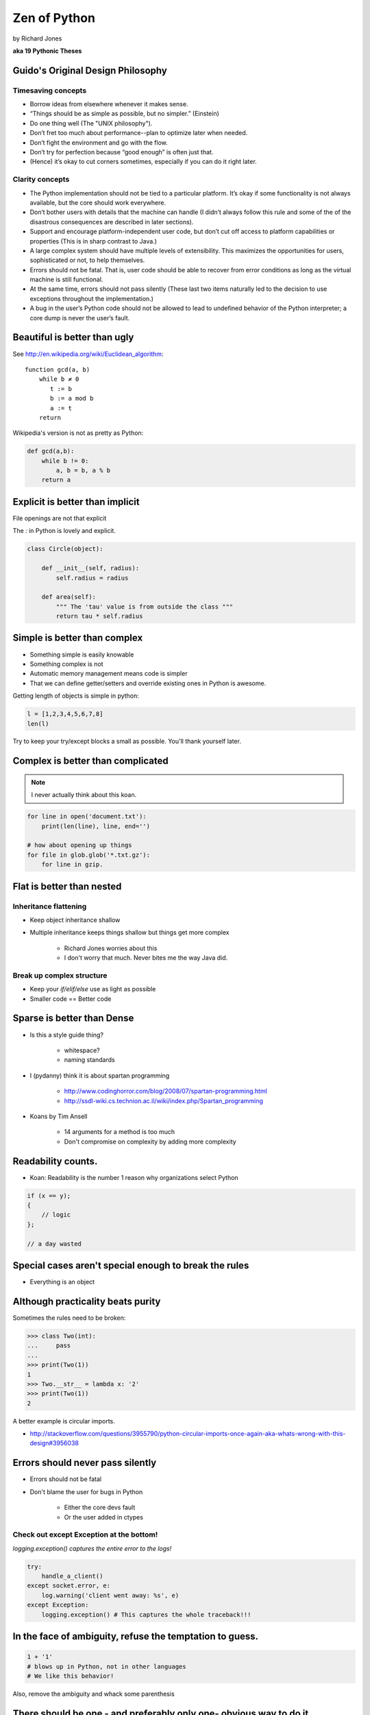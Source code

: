 =================
Zen of Python
=================

by Richard Jones

**aka 19 Pythonic Theses**

Guido's Original Design Philosophy
====================================

Timesaving concepts
-------------------

* Borrow ideas from elsewhere whenever it makes sense.
* “Things should be as simple as possible, but no simpler.” (Einstein)
* Do one thing well (The "UNIX philosophy").
* Don’t fret too much about performance--plan to optimize later when needed.
* Don’t fight the environment and go with the flow.
* Don’t try for perfection because “good enough” is often just that.
* (Hence) it’s okay to cut corners sometimes, especially if you can do it right later.

Clarity concepts
-----------------

* The Python implementation should not be tied to a particular platform. It’s okay if some functionality is not always available, but the core should work everywhere.
* Don’t bother users with details that the machine can handle (I didn’t always follow this rule and some of the of the disastrous consequences are described in later sections).
* Support and encourage platform-independent user code, but don’t cut off access to platform capabilities or properties (This is in sharp contrast to Java.)
* A large complex system should have multiple levels of extensibility. This maximizes the opportunities for users, sophisticated or not, to help themselves.
* Errors should not be fatal. That is, user code should be able to recover from error conditions as long as the virtual machine is still functional.
* At the same time, errors should not pass silently (These last two items naturally led to the decision to use exceptions throughout the implementation.)
* A bug in the user’s Python code should not be allowed to lead to undefined behavior of the Python interpreter; a core dump is never the user’s fault.


Beautiful is better than ugly
=============================

See http://en.wikipedia.org/wiki/Euclidean_algorithm::

    function gcd(a, b)
        while b ≠ 0
           t := b
           b := a mod b
           a := t
        return
        
Wikipedia's version is not as pretty as Python:

.. sourcecode:: python

    def gcd(a,b):
        while b != 0:
            a, b = b, a % b
        return a

Explicit is better than implicit
================================

File openings are not that explicit

The `:` in Python is lovely and explicit.

.. sourcecode:: python

    class Circle(object):
        
        def __init__(self, radius):
            self.radius = radius
            
        def area(self):
            """ The 'tau' value is from outside the class """        
            return tau * self.radius
            
Simple is better than complex
=============================

* Something simple is easily knowable
* Something complex is not
* Automatic memory management means code is simpler
* That we can define getter/setters and override existing ones in Python is awesome.

Getting length of objects is simple in python:

.. sourcecode:: python

    l = [1,2,3,4,5,6,7,8]
    len(l)

Try to keep your try/except blocks a small as possible. You'll thank yourself later.

Complex is better than complicated
==================================

.. note:: I never actually think about this koan.

.. sourcecode:: python

    for line in open('document.txt'):
        print(len(line), line, end='')

    # how about opening up things
    for file in glob.glob('*.txt.gz'):
        for line in gzip.

Flat is better than nested
==============================

Inheritance flattening
----------------------

* Keep object inheritance shallow
* Multiple inheritance keeps things shallow but things get more complex

    * Richard Jones worries about this
    * I don't worry that much. Never bites me the way Java did.

Break up complex structure
------------------------------

* Keep your `if/elif/else` use as light as possible
* Smaller code == Better code

Sparse is better than Dense
===========================

* Is this a style guide thing?

    * whitespace?
    * naming standards
    
* I (pydanny) think it is about spartan programming

    * http://www.codinghorror.com/blog/2008/07/spartan-programming.html
    * http://ssdl-wiki.cs.technion.ac.il/wiki/index.php/Spartan_programming

* Koans by Tim Ansell

    * 14 arguments for a method is too much
    * Don't compromise on complexity by adding more complexity
    
Readability counts.
====================
    
* Koan: Readability is the number 1 reason why organizations select Python

.. sourcecode:: javascript

    if (x == y);
    {
        // logic
    };
    
    // a day wasted

Special cases aren't special enough to break the rules
======================================================

* Everything is an object

Although practicality beats purity
==================================

Sometimes the rules need to be broken:

.. sourcecode:: python

    >>> class Two(int):
    ...     pass
    ...    
    >>> print(Two(1))
    1
    >>> Two.__str__ = lambda x: '2'
    >>> print(Two(1))
    2

A better example is circular imports.

* http://stackoverflow.com/questions/3955790/python-circular-imports-once-again-aka-whats-wrong-with-this-design#3956038

Errors should never pass silently
===================================

* Errors should not be fatal
* Don't blame the user for bugs in Python

    * Either the core devs fault
    * Or the user added in ctypes
    
Check out except Exception at the bottom!
-----------------------------------------

`logging.exception() captures the entire error to the logs!`
    
.. sourcecode:: python

    try:
        handle_a_client()
    except socket.error, e:
        log.warning('client went away: %s', e)
    except Exception:
        logging.exception() # This captures the whole traceback!!!

In the face of ambiguity, refuse the temptation to guess.
============================================================

.. sourcecode:: python
    
        1 + '1' 
        # blows up in Python, not in other languages
        # We like this behavior!
        
Also, remove the ambiguity and whack some parenthesis
        
There should be one - and preferably only one- obvious way to do it
===================================================================

Protocols:

 * File API
 * DB API
 * WSGI
 * etc
 
Although that way may not be obvious at first unless you're Dutch
=================================================================

* Guido can be quirky
* Community feedback keeps BDFL in check

*You try to shoot yourself in the foot, only to realize there's no need, since Guido thoughtfully shot you in the foot years ago.* - TODO: find who said that

Now is better than never
========================

* Fix the problem now
* Try it in your shell, and your tests
* *Perfection is the enemy of the good*
* Python 3 was years in the making, but much less than Perl 6.


Although never is often better than *right* now.
=================================================

Things that ain't gonna happen

 * Adding '?' to identifiers in Python
  
If the implementation is hard to explain, it's a bad idea.
============================================================

If you can't say it, don't do it

If the implementation is easy to explain, it may be a good idea.
================================================================

Just because you can explain your idea, if it has no point then it shouldn't be included.

Namespaces are one honking great idea -- let's do more of those!
================================================================

* locals > nonlocals > globals > builtins
* Me (pydanny) loves this about Python

Reference: Zen of Python
========================

.. parsed-literal::

    >>> import this
    The Zen of Python, by Tim Peters

    Beautiful is better than ugly.
    Explicit is better than implicit.
    Simple is better than complex.
    Complex is better than complicated.
    Flat is better than nested.
    Sparse is better than dense.
    Readability counts.
    Special cases aren't special enough to break the rules.
    Although practicality beats purity.
    Errors should never pass silently.
    Unless explicitly silenced.
    In the face of ambiguity, refuse the temptation to guess.
    There should be one-- and preferably only one --obvious way to do it.
    Although that way may not be obvious at first unless you're Dutch.
    Now is better than never.
    Although never is often better than *right* now.
    If the implementation is hard to explain, it's a bad idea.
    If the implementation is easy to explain, it may be a good idea.
    Namespaces are one honking great idea -- let's do more of those!